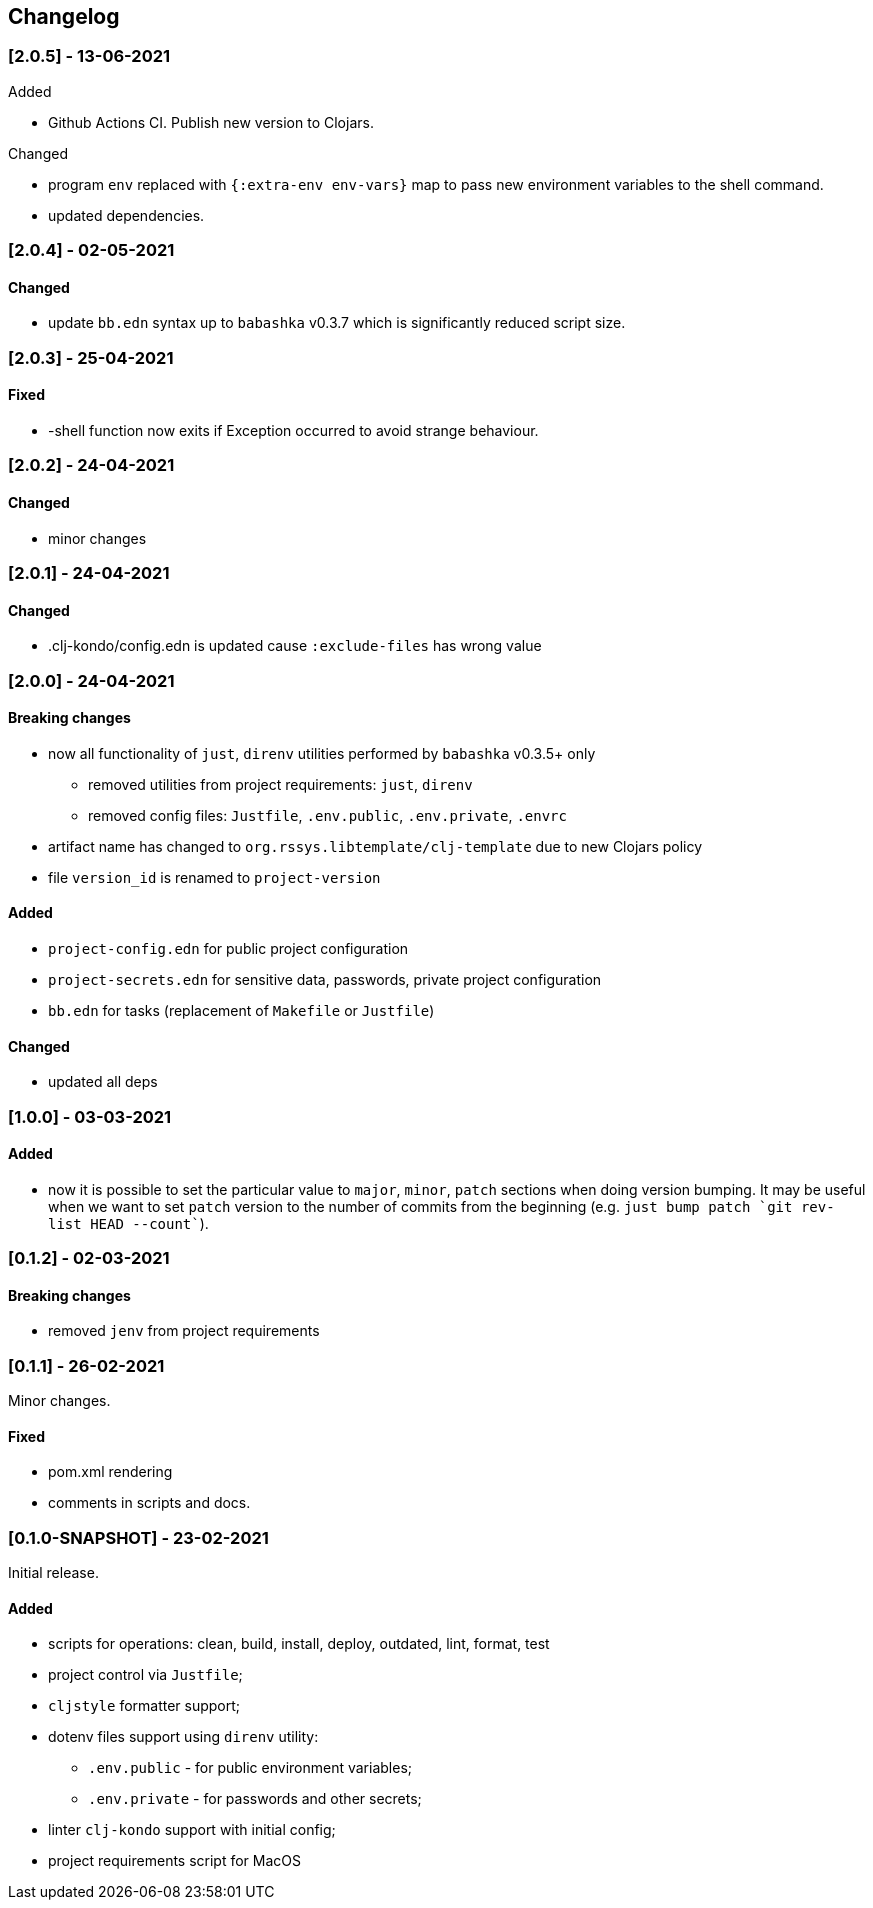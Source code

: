 == Changelog

=== [2.0.5] - 13-06-2021

.Added
* Github Actions CI. Publish new version to Clojars.

.Changed
* program `env` replaced with `{:extra-env env-vars}` map to pass new environment variables to the shell command.
* updated dependencies.

=== [2.0.4] - 02-05-2021

==== Changed

* update `bb.edn` syntax up to `babashka` v0.3.7 which is significantly reduced script size.


=== [2.0.3] - 25-04-2021

==== Fixed

* -shell function now exits if Exception occurred to avoid strange behaviour.


=== [2.0.2] - 24-04-2021

==== Changed

* minor changes


=== [2.0.1] - 24-04-2021

==== Changed

* .clj-kondo/config.edn is updated cause `:exclude-files` has wrong value


=== [2.0.0] - 24-04-2021

==== Breaking changes

* now all functionality of `just`, `direnv` utilities performed by `babashka` v0.3.5+ only
** removed utilities from project requirements: `just`, `direnv`
** removed config files: `Justfile`, `.env.public`, `.env.private`, `.envrc`
* artifact name has changed to `org.rssys.libtemplate/clj-template` due to new Clojars policy
* file `version_id` is renamed to `project-version`


==== Added

* `project-config.edn` for public project configuration
* `project-secrets.edn` for sensitive data, passwords, private project configuration
* `bb.edn` for tasks (replacement of `Makefile` or `Justfile`)

==== Changed

* updated all deps

=== [1.0.0] - 03-03-2021

==== Added

* now it is possible to set the particular value to `major`, `minor`, `patch` sections when doing version bumping.
It may be useful when we want to set `patch` version to the number of commits from the beginning
(e.g. ```just bump patch `git rev-list HEAD --count````).

=== [0.1.2] - 02-03-2021

==== Breaking changes

* removed `jenv` from project requirements

=== [0.1.1] - 26-02-2021

Minor changes.

==== Fixed

* pom.xml rendering
* comments in scripts and docs.

=== [0.1.0-SNAPSHOT] - 23-02-2021

Initial release.

==== Added

* scripts for operations: clean, build, install, deploy, outdated, lint, format, test
* project control via `Justfile`;
* `cljstyle` formatter support;
* dotenv files support using `direnv` utility:
** `.env.public` - for public environment variables;
** `.env.private` - for passwords and other secrets;
* linter `clj-kondo` support with initial config;
* project requirements script for MacOS
